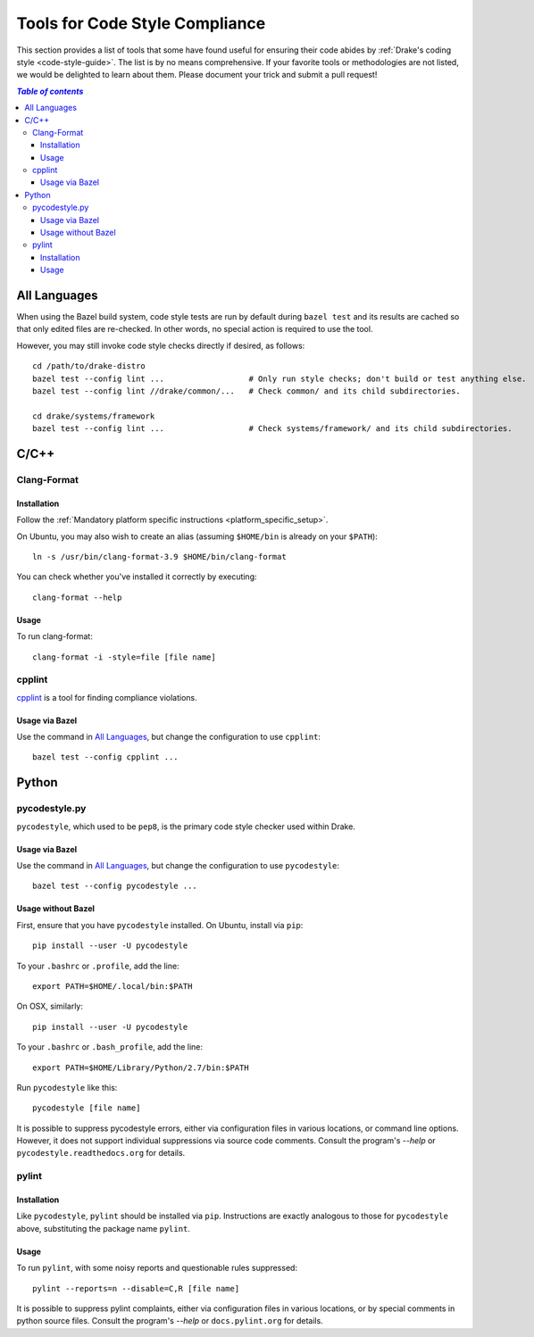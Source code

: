 .. _code-style-tools:

*******************************
Tools for Code Style Compliance
*******************************

This section provides a list of tools that some have found useful for ensuring
their code abides by :ref:`Drake's coding style <code-style-guide>`. The list
is by no means comprehensive.
If your favorite tools or methodologies are not listed, we would be delighted
to learn about them. Please document your trick and submit a pull request!

.. contents:: `Table of contents`
   :depth: 3
   :local:

All Languages
=============

.. _code-style-tools-all-languages:

When using the Bazel build system, code style tests are run by default during
``bazel test`` and its results are cached so that only edited files are
re-checked.
In other words, no special action is required to use the tool.

However, you may still invoke code style checks directly if desired, as
follows::

  cd /path/to/drake-distro
  bazel test --config lint ...                  # Only run style checks; don't build or test anything else.
  bazel test --config lint //drake/common/...   # Check common/ and its child subdirectories.

  cd drake/systems/framework
  bazel test --config lint ...                  # Check systems/framework/ and its child subdirectories.

C/C++
=====

.. _code-style-tools-clang-format:

Clang-Format
------------

Installation
^^^^^^^^^^^^

Follow the
:ref:`Mandatory platform specific instructions <platform_specific_setup>`.

On Ubuntu, you may also wish to create an alias (assuming ``$HOME/bin`` is
already on your ``$PATH``)::

    ln -s /usr/bin/clang-format-3.9 $HOME/bin/clang-format

You can check whether you've installed it correctly by executing::

    clang-format --help

Usage
^^^^^

To run clang-format::

    clang-format -i -style=file [file name]

cpplint
-------

`cpplint <https://github.com/google/styleguide/tree/gh-pages/cpplint>`_
is a tool for finding compliance violations.

Usage via Bazel
^^^^^^^^^^^^^^^

Use the command in `All Languages`_, but change the configuration to use
``cpplint``::

  bazel test --config cpplint ...


Python
======

.. _code-style-tools-pycodestyle:

pycodestyle.py
--------------

``pycodestyle``, which used to be ``pep8``, is the primary code style checker
used within Drake.

Usage via Bazel
^^^^^^^^^^^^^^^

Use the command in `All Languages`_, but change the configuration to use
``pycodestyle``::

  bazel test --config pycodestyle ...

Usage without Bazel
^^^^^^^^^^^^^^^^^^^

First, ensure that you have ``pycodestyle`` installed. On Ubuntu, install via
``pip``::

  pip install --user -U pycodestyle

To your ``.bashrc`` or ``.profile``, add the line::

  export PATH=$HOME/.local/bin:$PATH

On OSX, similarly::

  pip install --user -U pycodestyle

To your ``.bashrc`` or ``.bash_profile``, add the line::

  export PATH=$HOME/Library/Python/2.7/bin:$PATH

Run ``pycodestyle`` like this::

  pycodestyle [file name]

It is possible to suppress pycodestyle errors, either via configuration files
in various locations, or command line options. However, it does not support
individual suppressions via source code comments. Consult the program's
`--help` or ``pycodestyle.readthedocs.org`` for details.

.. _code-style-tools-pylint:

pylint
------

Installation
^^^^^^^^^^^^

Like ``pycodestyle``, ``pylint`` should be installed via ``pip``.
Instructions are exactly analogous to those for ``pycodestyle`` above,
substituting the package name
``pylint``.

Usage
^^^^^

To run ``pylint``, with some noisy reports and questionable rules suppressed::

  pylint --reports=n --disable=C,R [file name]

It is possible to suppress pylint complaints, either via configuration files in
various locations, or by special comments in python source files. Consult the
program's `--help` or ``docs.pylint.org`` for details.
